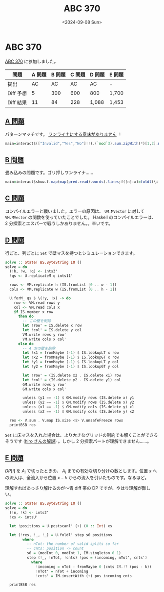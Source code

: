 #+TITLE: ABC 370
#+DATE: <2024-09-08 Sun>

* ABC 370

[[https://atcoder.jp/contests/abc370][ABC 370]] に参加しました。

| 問題      | A 問題 | B 問題 | C 問題 | D 問題 | E 問題 |
|-----------+--------+-------+--------+--------+-------|
| 提出      |     AC |    AC |     AC | AC     | -      |
| Diff 予想 |      5 |   300 |    600 | 800    | 1,700 |
| Diff 結果 |     11 |    84 |    228 | 1,088  | 1,453 |

** [[https://atcoder.jp/contests/abc370/tasks/abc370 _a][A 問題]]

パターンマッチです。 [[https://atcoder.jp/contests/abc370/submissions/57586511][ワンライナにする意味がありません]] ！

#+BEGIN_SRC hs
main=interact$(["Invalid","Yes","No"]!!).(`mod`3).sum.zipWith(*)[1,2].map read.words
#+END_SRC

** [[https://atcoder.jp/contests/abc370/tasks/abc370_b][B 問題]]

畳み込みの問題です。ゴリ押しワンライナ……

#+BEGIN_SRC hs
main=interact$show.f.map(map(pred.read).words).lines;f([n]:x)=foldl(\i j->x!!max i j!!min i j)(x!!0!!0)[1..n]+1
#+END_SRC

** [[https://atcoder.jp/contests/abc370/tasks/abc370_c][C 問題]]

コンパイルエラーと戦いました。エラーの原因は、 =UM.MVector= に対して =VM.MVector= の関数を使っていたことでした。 Haskell のコンパイルエラーは、 2 分探索とエスパーで戦うしかありません。。辛いです。

** [[https://atcoder.jp/contests/abc370/tasks/abc370_d][D 問題]]

行ごと、列ごとに =Set= で壁マスを持つとシミュレーションできます。

#+BEGIN_SRC hs
solve :: StateT BS.ByteString IO ()
solve = do
  (!h, !w, !q) <- ints3'
  !qs <- U.replicateM q ints11'

  rows <- VM.replicate h (IS.fromList [0 .. w - 1])
  cols <- VM.replicate w (IS.fromList [0 .. h - 1])

  U.forM_ qs $ \(!y, !x) -> do
    row <- VM.read rows y
    col <- VM.read cols x
    if IS.member x row
      then do
        -- この壁を削除
        let !row' = IS.delete x row
        let !col' = IS.delete y col
        VM.write rows y row'
        VM.write cols x col'
      else do
        -- 4 方の壁を削除
        let !x1 = fromMaybe (-1) $ IS.lookupLT x row
        let !x2 = fromMaybe (-1) $ IS.lookupGT x row
        let !y1 = fromMaybe (-1) $ IS.lookupLT y col
        let !y2 = fromMaybe (-1) $ IS.lookupGT y col

        let !row' = (IS.delete x2 . IS.delete x1) row
        let !col' = (IS.delete y2 . IS.delete y1) col
        GM.write rows y row'
        GM.write cols x col'

        unless (y1 == -1) $ GM.modify rows (IS.delete x) y1
        unless (y2 == -1) $ GM.modify rows (IS.delete x) y2
        unless (x1 == -1) $ GM.modify cols (IS.delete y) x1
        unless (x2 == -1) $ GM.modify cols (IS.delete y) x2

  res <- V.sum . V.map IS.size <$> V.unsafeFreeze rows
  printBSB res
#+END_SRC

=Set= に床マスを入れた場合は、より大きなグリッドの制約でも解くことができるそうです ([[https://atcoder.jp/contests/abc370/editorial/10905][hiro さんの解説]]) 。しかし 2 分探索パートが理解できません……。

** [[https://atcoder.jp/contests/abc370/tasks/abc370_e][E 問題]]

$DP[i]$ を $A_i$ で切ったときの、 $A_i$ までの有効な切り分けの数とします。位置 $x$ への流入は、全流入から位置 $x - k$ からの流入を引いたものです。なるほど。

理解すればあっさり解けるのが〜青 diff 帯の DP ですが、やはり理解が難しい。

#+BEGIN_SRC hs
solve :: StateT BS.ByteString IO ()
solve = do
  (!n, !k) <- ints2'
  !xs <- intsU'

  let !positions = U.postscanl' (+) (0 :: Int) xs

  let (!res, !_, !_) = U.foldl' step s0 positions
        where
          -- nTot: the number of valid splits so far
          -- cnts: position -> count
          s0 = (modInt 0, modInt 1, IM.singleton 0 1)
          step (!_, !nTot, !cnts) !pos = (incoming, nTot', cnts')
            where
              !incoming = nTot - fromMaybe 0 (cnts IM.!? (pos - k))
              !nTot' = nTot + incoming
              !cnts' = IM.insertWith (+) pos incoming cnts

  printBSB res
#+END_SRC

